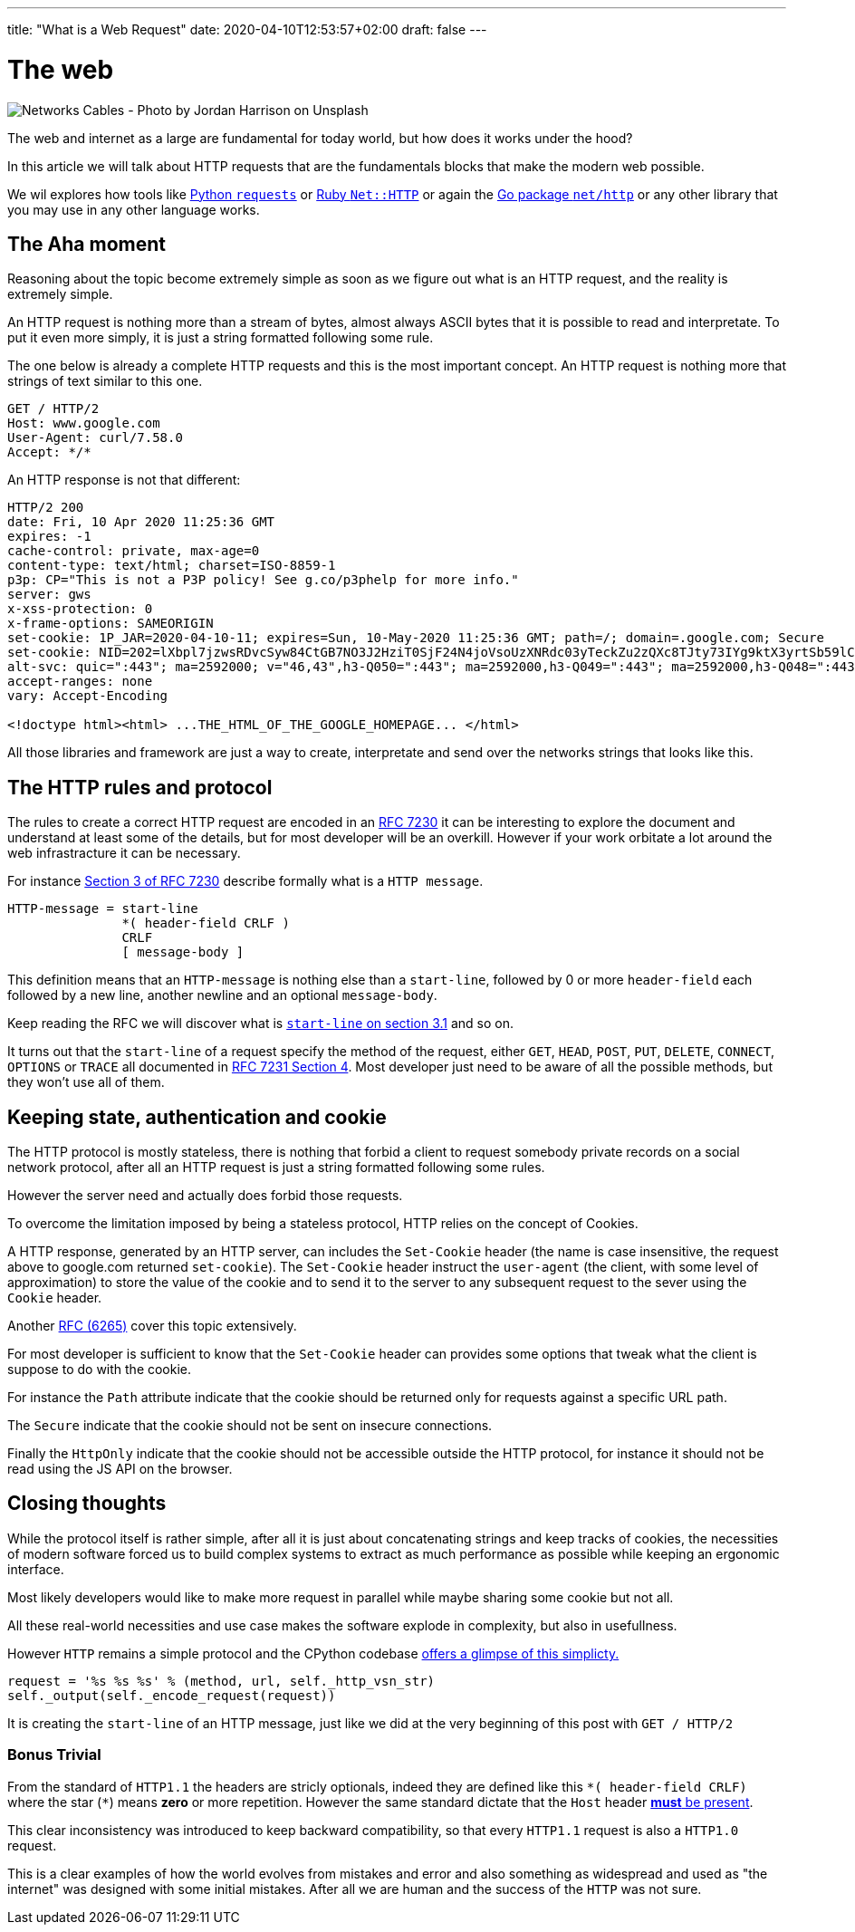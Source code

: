 ---
title: "What is a Web Request"
date: 2020-04-10T12:53:57+02:00
draft: false
---


= The web

image::/whats-a-web-request.jpg[Networks Cables - Photo by Jordan Harrison on Unsplash ]

The web and internet as a large are fundamental for today world, but how does it works under the hood?

In this article we will talk about HTTP requests that are the fundamentals blocks that make the modern web possible.

We wil explores how tools like link:https://requests.readthedocs.io/en/master/[Python `requests`] or link:https://ruby-doc.org/stdlib-2.7.0/libdoc/net/http/rdoc/Net/HTTP.html[Ruby `Net::HTTP`] or again the link:https://golang.org/pkg/net/http/[Go package `net/http`] or any other library that you may use in any other language works.

== The Aha moment

Reasoning about the topic become extremely simple as soon as we figure out what is an HTTP request, and the reality is extremely simple.

An HTTP request is nothing more than a stream of bytes, almost always ASCII bytes that it is possible to read and interpretate. To put it even more simply, it is just a string formatted following some rule.

The one below is already a complete HTTP requests and this is the most important concept. An HTTP request is nothing more that strings of text similar to this one.

```
GET / HTTP/2
Host: www.google.com
User-Agent: curl/7.58.0
Accept: */*
```

An HTTP response is not that different:

```
HTTP/2 200
date: Fri, 10 Apr 2020 11:25:36 GMT
expires: -1
cache-control: private, max-age=0
content-type: text/html; charset=ISO-8859-1
p3p: CP="This is not a P3P policy! See g.co/p3phelp for more info."
server: gws
x-xss-protection: 0
x-frame-options: SAMEORIGIN
set-cookie: 1P_JAR=2020-04-10-11; expires=Sun, 10-May-2020 11:25:36 GMT; path=/; domain=.google.com; Secure
set-cookie: NID=202=lXbpl7jzwsRDvcSyw84CtGB7NO3J2HziT0SjF24N4joVsoUzXNRdc03yTeckZu2zQXc8TJty73IYg9ktX3yrtSb59lC1-jxyTprH_wGly4D2RiFC4Ww1T2Om69YYjxDtkgEDmQbqoYYyzahBQowvSM-q5JpF6hoC-gzLRTnnn38; expires=Sat, 10-Oct-2020 11:25:36 GMT; path=/; domain=.google.com; HttpOnly
alt-svc: quic=":443"; ma=2592000; v="46,43",h3-Q050=":443"; ma=2592000,h3-Q049=":443"; ma=2592000,h3-Q048=":443"; ma=2592000,h3-Q046=":443"; ma=2592000,h3-Q043=":443"; ma=2592000,h3-T050=":443"; ma=2592000
accept-ranges: none
vary: Accept-Encoding

<!doctype html><html> ...THE_HTML_OF_THE_GOOGLE_HOMEPAGE... </html> 
```

All those libraries and framework are just a way to create, interpretate and send over the networks strings that looks like this.

== The HTTP rules and protocol

The rules to create a correct HTTP request are encoded in an link:https://tools.ietf.org/html/rfc7230[RFC 7230] it can be interesting to explore the document and understand at least some of the details, but for most developer will be an overkill. 
However if your work orbitate a lot around the web infrastracture it can be necessary.

For instance link:https://tools.ietf.org/html/rfc7230#section-3[Section 3 of RFC 7230] describe formally what is a `HTTP message`.

```
HTTP-message = start-line
               *( header-field CRLF )
               CRLF
               [ message-body ]
```

This definition means that an `HTTP-message` is nothing else than a `start-line`, followed by 0 or more `header-field` each followed by a new line, another newline and an optional `message-body`.

Keep reading the RFC we will discover what is link:https://tools.ietf.org/html/rfc7230#section-3.1.1[`start-line` on section 3.1] and so on.

It turns out that the `start-line` of a request specify the method of the request, either `GET`, `HEAD`, `POST`, `PUT`, `DELETE`, `CONNECT`, `OPTIONS` or `TRACE` all documented in link:https://tools.ietf.org/html/rfc7231#section-4[RFC 7231 Section 4]. 
Most developer just need to be aware of all the possible methods, but they won't use all of them.

== Keeping state, authentication and cookie

The HTTP protocol is mostly stateless, there is nothing that forbid a client to request somebody private records on a social network protocol, after all an HTTP request is just a string formatted following some rules.

However the server need and actually does forbid those requests.

To overcome the limitation imposed by being a stateless protocol, HTTP relies on the concept of Cookies.

A HTTP response, generated by an HTTP server, can includes the `Set-Cookie` header (the name is case insensitive, the request above to google.com returned `set-cookie`).
The `Set-Cookie` header instruct the `user-agent` (the client, with some level of approximation) to store the value of the cookie and to send it to the server to any subsequent request to the sever using the `Cookie` header.

Another link:https://tools.ietf.org/html/rfc6265[RFC (6265)] cover this topic extensively.

For most developer is sufficient to know that the `Set-Cookie` header can provides some options that tweak what the client is suppose to do with the cookie. 

For instance the `Path` attribute indicate that the cookie should be returned only for requests against a specific URL path.

The `Secure` indicate that the cookie should not be sent on insecure connections.

Finally the `HttpOnly` indicate that the cookie should not be accessible outside the HTTP protocol, for instance it should not be read using the JS API on the browser.

== Closing thoughts

While the protocol itself is rather simple, after all it is just about concatenating strings and keep tracks of cookies, the necessities of modern software forced us to build complex systems to extract as much performance as possible while keeping an ergonomic interface.

Most likely developers would like to make more request in parallel while maybe sharing some cookie but not all.

All these real-world necessities and use case makes the software explode in complexity, but also in usefullness.

However `HTTP` remains a simple protocol and the CPython codebase link:https://github.com/python/cpython/blob/3.8/Lib/http/client.py#L1096-L1098[offers a glimpse of this simplicty.]

```python
request = '%s %s %s' % (method, url, self._http_vsn_str)
self._output(self._encode_request(request))
```

It is creating the `start-line` of an HTTP message, just like we did at the very beginning of this post with `GET / HTTP/2`

=== Bonus Trivial

From the standard of `HTTP1.1` the headers are stricly optionals, indeed they are defined like this `\*( header-field CRLF)` where the star (`*`) means *zero* or more repetition. 
However the same standard dictate that the `Host` header link:https://tools.ietf.org/html/rfc7230#section-5.4[*must* be present].

This clear inconsistency was introduced to keep backward compatibility, so that every `HTTP1.1` request is also a `HTTP1.0` request.

This is a clear examples of how the world evolves from mistakes and error and also something as widespread and used as "the internet" was designed with some initial mistakes. After all we are human and the success of the `HTTP` was not sure.

